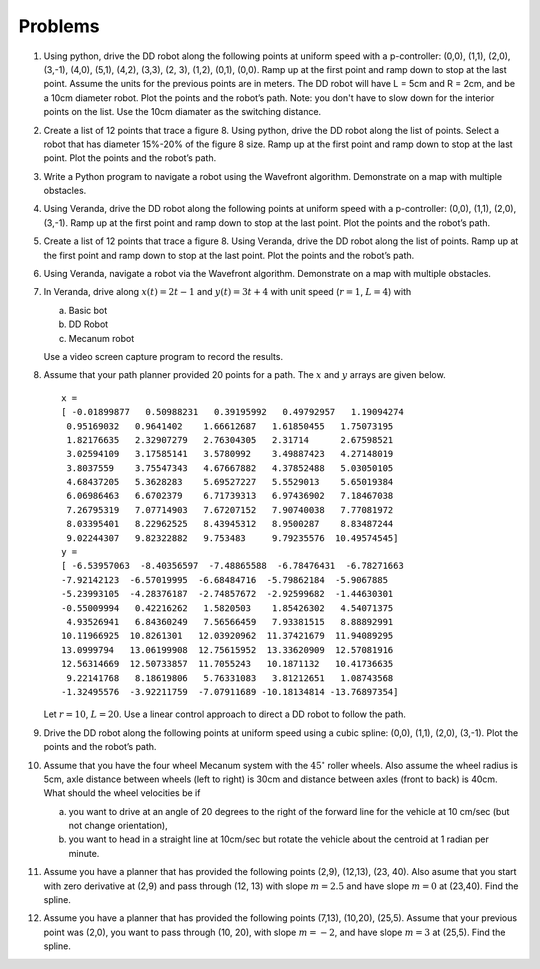 Problems
--------

#. Using python, drive the DD robot along the following points at uniform speed with
   a p-controller: (0,0), (1,1), (2,0), (3,-1), (4,0), (5,1), (4,2), (3,3), (2, 3), (1,2), (0,1), (0,0).
   Ramp up at the first point and ramp down to stop at the last point.
   Assume the units for the previous points are in meters.
   The DD robot will have L = 5cm and R = 2cm, and be a 10cm diameter robot.
   Plot the points and the robot’s path.
   Note: you don't have to slow down for the interior points on the list.
   Use the 10cm diamater as the switching distance.  


#. Create a list of 12 points that trace a figure 8.
   Using python, drive the DD robot along the list of points.
   Select a robot that has diameter 15%-20% of the figure 8 size.
   Ramp up at the first point and ramp down
   to stop at the last point.    Plot the points and the robot’s path.


#. Write a Python program to navigate a robot using the Wavefront algorithm.
   Demonstrate on a map with multiple obstacles.


#. Using Veranda, drive the DD robot along the following points at uniform speed with
   a p-controller: (0,0), (1,1), (2,0), (3,-1).  Ramp up at the first point and ramp down
   to stop at the last point.    Plot the points and the robot’s path.

#. Create a list of 12 points that trace a figure 8.
   Using Veranda, drive the DD robot along the list of points.
   Ramp up at the first point and ramp down
   to stop at the last point.    Plot the points and the robot’s path.


#. Using Veranda, navigate a robot via the Wavefront algorithm.
   Demonstrate on a map with multiple obstacles.



#. In Veranda, drive along :math:`x(t) = 2t-1` and :math:`y(t) = 3t +4` with
   unit speed (:math:`r=1`, :math:`L=4`) with

   a. Basic bot

   #. DD Robot

   #. Mecanum robot

   Use a video screen capture program to record the results.

#. Assume that your path planner provided 20 points for a path. The
   :math:`x` and :math:`y` arrays are given below.

   ::

      x =
      [ -0.01899877   0.50988231   0.39195992   0.49792957   1.19094274
       0.95169032   0.9641402    1.66612687   1.61850455   1.75073195
       1.82176635   2.32907279   2.76304305   2.31714      2.67598521
       3.02594109   3.17585141   3.5780992    3.49887423   4.27148019
       3.8037559    3.75547343   4.67667882   4.37852488   5.03050105
       4.68437205   5.3628283    5.69527227   5.5529013    5.65019384
       6.06986463   6.6702379    6.71739313   6.97436902   7.18467038
       7.26795319   7.07714903   7.67207152   7.90740038   7.77081972
       8.03395401   8.22962525   8.43945312   8.9500287    8.83487244
       9.02244307   9.82322882   9.753483     9.79235576  10.49574545]
      y =
      [ -6.53957063  -8.40356597  -7.48865588  -6.78476431  -6.78271663
      -7.92142123  -6.57019995  -6.68484716  -5.79862184  -5.9067885
      -5.23993105  -4.28376187  -2.74857672  -2.92599682  -1.44630301
      -0.55009994   0.42216262   1.5820503    1.85426302   4.54071375
       4.93526941   6.84360249   7.56566459   7.93381515   8.88892991
      10.11966925  10.8261301   12.03920962  11.37421679  11.94089295
      13.0999794   13.06199908  12.75615952  13.33620909  12.57081916
      12.56314669  12.50733857  11.7055243   10.1871132   10.41736635
       9.22141768   8.18619806   5.76331083   3.81212651   1.08743568
      -1.32495576  -3.92211759  -7.07911689 -10.18134814 -13.76897354]

   Let :math:`r=10`, :math:`L=20`. Use a linear control approach to
   direct a DD robot to follow the path.

#. Drive the DD robot along the following points at uniform speed using a
   cubic spline: (0,0), (1,1), (2,0), (3,-1). Plot the points and the
   robot’s path.

#. Assume that you have the four wheel Mecanum system with the
   :math:`45^{\circ}` roller wheels. Also assume the wheel radius is 5cm,
   axle distance between wheels (left to right) is 30cm and distance
   between axles (front to back) is 40cm. What should the wheel velocities
   be if

   a. you want to drive at an angle of 20 degrees to the right of the
      forward line for the vehicle at 10 cm/sec (but not change
      orientation),

   #. you want to head in a straight line at 10cm/sec but rotate the
      vehicle about the centroid at 1 radian per minute.

#. Assume you have a planner that has provided the following points (2,9),
   (12,13), (23, 40). Also asume that you start with zero derivative at
   (2,9) and pass through (12, 13) with slope :math:`m = 2.5` and have slope
   :math:`m = 0` at (23,40).   Find the spline.

#. Assume you have a planner that has provided the following points (7,13),
   (10,20), (25,5). Assume that your previous point was (2,0), you want to
   pass through (10, 20), with slope :math:`m = -2`, and have slope
   :math:`m = 3` at (25,5).   Find the spline.

